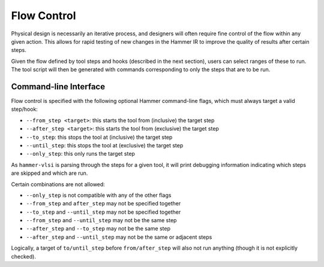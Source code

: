 .. _flow-control:

Flow Control
=======================================

Physical design is necessarily an iterative process, and designers will often require fine control of the flow within any given action.
This allows for rapid testing of new changes in the Hammer IR  to improve the quality of results after certain steps.

Given the flow defined by tool steps and hooks (described in the next section), users can select ranges of these to run.
The tool script will then be generated with commands corresponding to only the steps that are to be run.

Command-line Interface
----------------------

Flow control is specified with the following optional Hammer command-line flags, which must always target a valid step/hook:

* ``--from_step <target>``: this starts the tool from (inclusive) the target step
* ``--after_step <target>``: this starts the tool from (exclusive) the target step
* ``--to_step``: this stops the tool at (inclusive) the target step
* ``--until_step``: this stops the tool at (exclusive) the target step
* ``--only_step``: this only runs the target step

As ``hammer-vlsi`` is parsing through the steps for a given tool, it will print debugging information indicating which steps are skipped and which are run.

Certain combinations are not allowed:

* ``--only_step`` is not compatible with any of the other flags
* ``--from_step`` and ``after_step`` may not be specified together
* ``--to_step`` and ``--until_step`` may not be specified together
* ``--from_step`` and ``--until_step`` may not be the same step
* ``--after_step`` and ``--to_step`` may not be the same step
* ``--after_step`` and ``--until_step`` may not be the same or adjacent steps

Logically, a target of ``to/until_step`` before ``from/after_step`` will also not run anything (though it is not explicitly checked).
